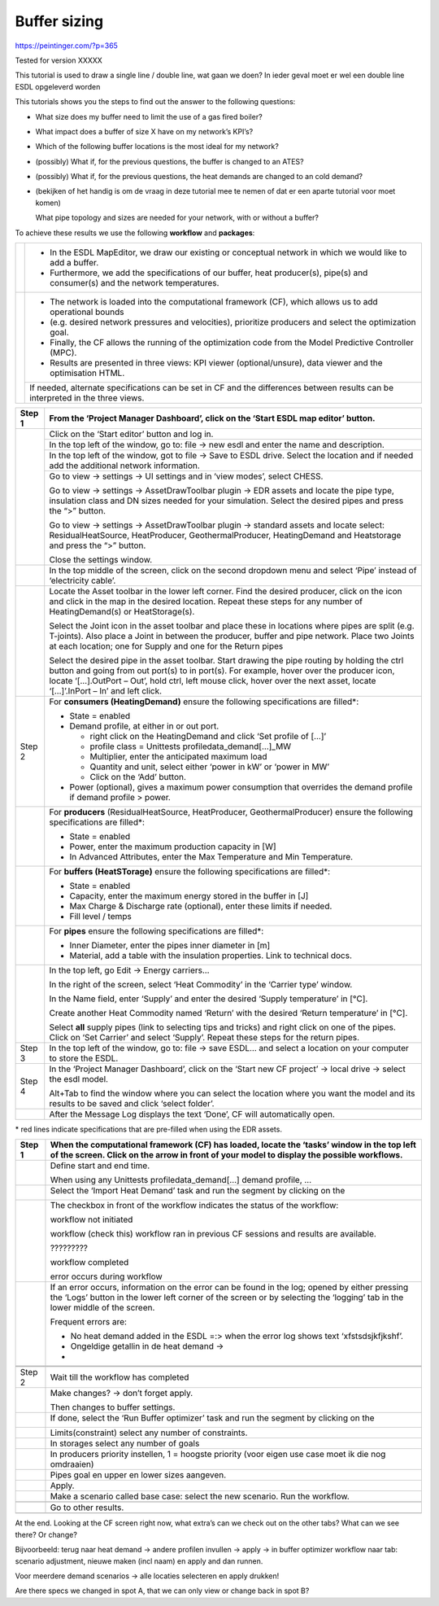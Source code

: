 .. _buffer_sizing:

Buffer sizing
====================================================

|image0|

https://peintinger.com/?p=365

Tested for version XXXXX

This tutorial is used to draw a single line / double line, wat gaan we
doen? In ieder geval moet er wel een double line ESDL opgeleverd worden

This tutorials shows you the steps to find out the answer to the
following questions:

-  What size does my buffer need to limit the use of a gas fired boiler?

-  What impact does a buffer of size X have on my network’s KPI’s?

-  Which of the following buffer locations is the most ideal for my
   network?

-  (possibly) What if, for the previous questions, the buffer is changed
   to an ATES?

-  (possibly) What if, for the previous questions, the heat demands are
   changed to an cold demand?

-  (bekijken of het handig is om de vraag in deze tutorial mee te nemen
   of dat er een aparte tutorial voor moet komen)

   What pipe topology and sizes are needed for your network, with or
   without a buffer?

To achieve these results we use the following **workflow** and
**packages**:

|image1|


+------------+----------------------------------------------------------------------------------------------------------------------------------+
|  |image2|  | - In the ESDL MapEditor, we draw our existing or conceptual network in which we would like to add a buffer.                      |
|            | - Furthermore, we add the specifications of our buffer, heat producer(s), pipe(s) and consumer(s) and the network temperatures.  |
+------------+----------------------------------------------------------------------------------------------------------------------------------+
| |image3|   | - The network is loaded into the computational framework (CF), which allows us to add operational bounds                         |
|            | - (e.g. desired network pressures and velocities), prioritize producers and select the optimization goal.                        | 
|            | - Finally, the CF allows the running of the optimization code from the Model Predictive Controller (MPC).                        | 
|            | - Results are presented in three views: KPI viewer (optional/unsure), data viewer and the optimisation HTML.                     |
+            +----------------------------------------------------------------------------------------------------------------------------------+
|            | If needed, alternate specifications can be set in CF and the differences between results can be interpreted in the three views.  |
+------------+----------------------------------------------------------------------------------------------------------------------------------+




+------------+------------------------------------------------------------------------------------------------------------------------------------------------------------------------------------------------------------------------------------------------------------------------------------------------------------------------------+
| Step 1     | From the ‘Project Manager Dashboard’, click on the ‘Start ESDL map editor’ button.                                                                                                                                                                                                                                           |
+============+==============================================================================================================================================================================================================================================================================================================================+
| |image4|   | Click on the ‘Start editor’ button and log in.                                                                                                                                                                                                                                                                               |
+            +------------------------------------------------------------------------------------------------------------------------------------------------------------------------------------------------------------------------------------------------------------------------------------------------------------------------------+
|            | In the top left of the window, go to: file -> new esdl and enter the name and description.                                                                                                                                                                                                                                   |
+            +------------------------------------------------------------------------------------------------------------------------------------------------------------------------------------------------------------------------------------------------------------------------------------------------------------------------------+
|            | In the top left of the window, got to file -> Save to ESDL drive. Select the location and if needed add the additional network information.                                                                                                                                                                                  |
+            +------------------------------------------------------------------------------------------------------------------------------------------------------------------------------------------------------------------------------------------------------------------------------------------------------------------------------+
|            | Go to view -> settings -> UI settings and in ‘view modes’, select CHESS.                                                                                                                                                                                                                                                     |
|            |                                                                                                                                                                                                                                                                                                                              |
|            | Go to view -> settings -> AssetDrawToolbar plugin -> EDR assets and locate the pipe type, insulation class and DN sizes needed for your simulation. Select the desired pipes and press the “>” button.                                                                                                                       |
|            |                                                                                                                                                                                                                                                                                                                              |
|            | Go to view -> settings -> AssetDrawToolbar plugin -> standard assets and locate select: ResidualHeatSource, HeatProducer, GeothermalProducer, HeatingDemand and Heatstorage and press the “>” button.                                                                                                                        |
|            |                                                                                                                                                                                                                                                                                                                              |
|            | Close the settings window.                                                                                                                                                                                                                                                                                                   |
+------------+------------------------------------------------------------------------------------------------------------------------------------------------------------------------------------------------------------------------------------------------------------------------------------------------------------------------------+
|            | In the top middle of the screen, click on the second dropdown menu and select ‘Pipe’ instead of ‘electricity cable’.                                                                                                                                                                                                         |
+------------+------------------------------------------------------------------------------------------------------------------------------------------------------------------------------------------------------------------------------------------------------------------------------------------------------------------------------+
| |image5|   | Locate the Asset toolbar in the lower left corner. Find the desired producer, click on the icon and click in the map in the desired location. Repeat these steps for any number of HeatingDemand(s) or HeatStorage(s).                                                                                                       |
|            |                                                                                                                                                                                                                                                                                                                              |
|            | Select the Joint icon in the asset toolbar and place these in locations where pipes are split (e.g. T-joints). Also place a Joint in between the producer, buffer and pipe network. Place two Joints at each location; one for Supply and one for the Return pipes                                                           |
|            |                                                                                                                                                                                                                                                                                                                              |
|            | Select the desired pipe in the asset toolbar. Start drawing the pipe routing by holding the ctrl button and going from out port(s) to in port(s). For example, hover over the producer icon, locate ‘[…].OutPort – Out’, hold ctrl, left mouse click, hover over the next asset, locate ‘[…]’.InPort – In’ and left click.   |
+------------+------------------------------------------------------------------------------------------------------------------------------------------------------------------------------------------------------------------------------------------------------------------------------------------------------------------------------+
| Step 2     | For **consumers (HeatingDemand)** ensure the following specifications are filled\*:                                                                                                                                                                                                                                          |
|            |                                                                                                                                                                                                                                                                                                                              |
|            | -  State = enabled                                                                                                                                                                                                                                                                                                           |
|            |                                                                                                                                                                                                                                                                                                                              |
|            | -  Demand profile, at either in or out port.                                                                                                                                                                                                                                                                                 |
|            |                                                                                                                                                                                                                                                                                                                              |
|            |    -  right click on the HeatingDemand and click ‘Set profile of […]’                                                                                                                                                                                                                                                        |
|            |                                                                                                                                                                                                                                                                                                                              |
|            |    -  profile class = Unittests profiledata\_demand[…]\_MW                                                                                                                                                                                                                                                                   |
|            |                                                                                                                                                                                                                                                                                                                              |
|            |    -  Multiplier, enter the anticipated maximum load                                                                                                                                                                                                                                                                         |
|            |                                                                                                                                                                                                                                                                                                                              |
|            |    -  Quantity and unit, select either ‘power in kW’ or ‘power in MW’                                                                                                                                                                                                                                                        |
|            |                                                                                                                                                                                                                                                                                                                              |
|            |    -  Click on the ‘Add’ button.                                                                                                                                                                                                                                                                                             |
|            |                                                                                                                                                                                                                                                                                                                              |
|            | -  Power (optional), gives a maximum power consumption that overrides the demand profile if demand profile > power.                                                                                                                                                                                                          |
+------------+------------------------------------------------------------------------------------------------------------------------------------------------------------------------------------------------------------------------------------------------------------------------------------------------------------------------------+
| |image6|   | For **producers** (ResidualHeatSource, HeatProducer, GeothermalProducer) ensure the following specifications are filled\*:                                                                                                                                                                                                   |
|            |                                                                                                                                                                                                                                                                                                                              |
|            | -  State = enabled                                                                                                                                                                                                                                                                                                           |
|            |                                                                                                                                                                                                                                                                                                                              |
|            | -  Power, enter the maximum production capacity in [W]                                                                                                                                                                                                                                                                       |
|            |                                                                                                                                                                                                                                                                                                                              |
|            | -  In Advanced Attributes, enter the Max Temperature and Min Temperature.                                                                                                                                                                                                                                                    |
+------------+------------------------------------------------------------------------------------------------------------------------------------------------------------------------------------------------------------------------------------------------------------------------------------------------------------------------------+
|            | For **buffers (HeatSTorage)** ensure the following specifications are filled\*:                                                                                                                                                                                                                                              |
|            |                                                                                                                                                                                                                                                                                                                              |
|            | -  State = enabled                                                                                                                                                                                                                                                                                                           |
|            |                                                                                                                                                                                                                                                                                                                              |
|            | -  Capacity, enter the maximum energy stored in the buffer in [J]                                                                                                                                                                                                                                                            |
|            |                                                                                                                                                                                                                                                                                                                              |
|            | -  Max Charge & Discharge rate (optional), enter these limits if needed.                                                                                                                                                                                                                                                     |
|            |                                                                                                                                                                                                                                                                                                                              |
|            | -  Fill level / temps                                                                                                                                                                                                                                                                                                        |
+------------+------------------------------------------------------------------------------------------------------------------------------------------------------------------------------------------------------------------------------------------------------------------------------------------------------------------------------+
|            | For **pipes** ensure the following specifications are filled\*:                                                                                                                                                                                                                                                              |
|            |                                                                                                                                                                                                                                                                                                                              |
|            | -  Inner Diameter, enter the pipes inner diameter in [m]                                                                                                                                                                                                                                                                     |
|            |                                                                                                                                                                                                                                                                                                                              |
|            | -  Material, add a table with the insulation properties. Link to technical docs.                                                                                                                                                                                                                                             |
+------------+------------------------------------------------------------------------------------------------------------------------------------------------------------------------------------------------------------------------------------------------------------------------------------------------------------------------------+
|            | In the top left, go Edit -> Energy carriers…                                                                                                                                                                                                                                                                                 |
|            |                                                                                                                                                                                                                                                                                                                              |
|            | In the right of the screen, select ‘Heat Commodity’ in the ‘Carrier type’ window.                                                                                                                                                                                                                                            |
|            |                                                                                                                                                                                                                                                                                                                              |
|            | In the Name field, enter ‘Supply’ and enter the desired ‘Supply temperature’ in [°C].                                                                                                                                                                                                                                        |
|            |                                                                                                                                                                                                                                                                                                                              |
|            | Create another Heat Commodity named ‘Return’ with the desired ‘Return temperature’ in [°C].                                                                                                                                                                                                                                  |
|            |                                                                                                                                                                                                                                                                                                                              |
|            | Select **all** supply pipes (link to selecting tips and tricks) and right click on one of the pipes. Click on ‘Set Carrier’ and select ‘Supply’. Repeat these steps for the return pipes.                                                                                                                                    |
+------------+------------------------------------------------------------------------------------------------------------------------------------------------------------------------------------------------------------------------------------------------------------------------------------------------------------------------------+
| Step 3     | In the top left of the window, go to: file -> save ESDL… and select a location on your computer to store the ESDL.                                                                                                                                                                                                           |
+------------+------------------------------------------------------------------------------------------------------------------------------------------------------------------------------------------------------------------------------------------------------------------------------------------------------------------------------+
| Step 4     | In the ‘Project Manager Dashboard’, click on the ‘Start new CF project’ -> local drive -> select the esdl model.                                                                                                                                                                                                             |
|            |                                                                                                                                                                                                                                                                                                                              |
|            | Alt+Tab to find the window where you can select the location where you want the model and its results to be saved and click ‘select folder’.                                                                                                                                                                                 |
+------------+------------------------------------------------------------------------------------------------------------------------------------------------------------------------------------------------------------------------------------------------------------------------------------------------------------------------------+
|            | After the Message Log displays the text ‘Done’, CF will automatically open.                                                                                                                                                                                                                                                  |
+------------+------------------------------------------------------------------------------------------------------------------------------------------------------------------------------------------------------------------------------------------------------------------------------------------------------------------------------+

\* red lines indicate specifications that are pre-filled when using the
EDR assets.

+------------------------+---------------------------------------------------------------------------------------------------------------------------------------------------------------------------------------------------------------------------------+
| Step 1                 | When the computational framework (CF) has loaded, locate the ‘tasks’ window in the top left of the screen. Click on the arrow in front of your model to display the possible workflows.                                         |
+========================+=================================================================================================================================================================================================================================+
|                        | Define start and end time.                                                                                                                                                                                                      |
|                        |                                                                                                                                                                                                                                 |
|                        | When using any Unittests profiledata\_demand[…] demand profile, …                                                                                                                                                               |
+------------------------+---------------------------------------------------------------------------------------------------------------------------------------------------------------------------------------------------------------------------------+
|                        | Select the ‘Import Heat Demand’ task and run the segment by clicking on the                                                                                                                                                     |
|                        |                                                                                                                                                                                                                                 |
|                        | |image7|                                                                                                                                                                                                                        |
+------------------------+---------------------------------------------------------------------------------------------------------------------------------------------------------------------------------------------------------------------------------+
|                        | The checkbox in front of the workflow indicates the status of the workflow:                                                                                                                                                     |
|                        |                                                                                                                                                                                                                                 |
|                        | |image8|\ workflow not initiated                                                                                                                                                                                                |
|                        |                                                                                                                                                                                                                                 |
|                        | |image9|\ workflow (check this) workflow ran in previous CF sessions and results are available.                                                                                                                                 |
|                        |                                                                                                                                                                                                                                 |
|                        | |image10| ?????????                                                                                                                                                                                                             |
|                        |                                                                                                                                                                                                                                 |
|                        | |image11|\ workflow completed                                                                                                                                                                                                   |
|                        |                                                                                                                                                                                                                                 |
|                        | |image12| error occurs during workflow                                                                                                                                                                                          |
+------------------------+---------------------------------------------------------------------------------------------------------------------------------------------------------------------------------------------------------------------------------+
| |image13|\ |image14|   | If an error occurs, information on the error can be found in the log; opened by either pressing the ‘Logs’ button in the lower left corner of the screen or by selecting the ‘logging’ tab in the lower middle of the screen.   |
|                        |                                                                                                                                                                                                                                 |
|                        | |image15|                                                                                                                                                                                                                       |
|                        |                                                                                                                                                                                                                                 |
|                        | Frequent errors are:                                                                                                                                                                                                            |
|                        |                                                                                                                                                                                                                                 |
|                        | -  No heat demand added in the ESDL =:> when the error log shows text ‘xfstsdsjkfjkshf’.                                                                                                                                        |
|                        |                                                                                                                                                                                                                                 |
|                        | -  Ongeldige getallin in de heat demand ->                                                                                                                                                                                      |
|                        |                                                                                                                                                                                                                                 |
|                        | -                                                                                                                                                                                                                               |
+------------------------+---------------------------------------------------------------------------------------------------------------------------------------------------------------------------------------------------------------------------------+
|                        |                                                                                                                                                                                                                                 |
+------------------------+---------------------------------------------------------------------------------------------------------------------------------------------------------------------------------------------------------------------------------+
|                        |                                                                                                                                                                                                                                 |
+------------------------+---------------------------------------------------------------------------------------------------------------------------------------------------------------------------------------------------------------------------------+
| Step 2                 | Wait till the workflow has completed                                                                                                                                                                                            |
+------------------------+---------------------------------------------------------------------------------------------------------------------------------------------------------------------------------------------------------------------------------+
|                        | Make changes? -> don’t forget apply.                                                                                                                                                                                            |
|                        |                                                                                                                                                                                                                                 |
|                        | Then changes to buffer settings.                                                                                                                                                                                                |
+------------------------+---------------------------------------------------------------------------------------------------------------------------------------------------------------------------------------------------------------------------------+
|                        | If done, select the ‘Run Buffer optimizer’ task and run the segment by clicking on the                                                                                                                                          |
|                        |                                                                                                                                                                                                                                 |
|                        | |image16|                                                                                                                                                                                                                       |
+------------------------+---------------------------------------------------------------------------------------------------------------------------------------------------------------------------------------------------------------------------------+
|                        | Limits(constraint) select any number of constraints.                                                                                                                                                                            |
+------------------------+---------------------------------------------------------------------------------------------------------------------------------------------------------------------------------------------------------------------------------+
|                        | In storages select any number of goals                                                                                                                                                                                          |
+------------------------+---------------------------------------------------------------------------------------------------------------------------------------------------------------------------------------------------------------------------------+
|                        | In producers priority instellen, 1 = hoogste priority (voor eigen use case moet ik die nog omdraaien)                                                                                                                           |
+------------------------+---------------------------------------------------------------------------------------------------------------------------------------------------------------------------------------------------------------------------------+
|                        | Pipes goal en upper en lower sizes aangeven.                                                                                                                                                                                    |
+------------------------+---------------------------------------------------------------------------------------------------------------------------------------------------------------------------------------------------------------------------------+
|                        | Apply.                                                                                                                                                                                                                          |
+------------------------+---------------------------------------------------------------------------------------------------------------------------------------------------------------------------------------------------------------------------------+
|                        | Make a scenario called base case: select the new scenario. Run the workflow.                                                                                                                                                    |
+------------------------+---------------------------------------------------------------------------------------------------------------------------------------------------------------------------------------------------------------------------------+
|                        |                                                                                                                                                                                                                                 |
+------------------------+---------------------------------------------------------------------------------------------------------------------------------------------------------------------------------------------------------------------------------+
|                        | Go to other results.                                                                                                                                                                                                            |
+------------------------+---------------------------------------------------------------------------------------------------------------------------------------------------------------------------------------------------------------------------------+
|                        |                                                                                                                                                                                                                                 |
+------------------------+---------------------------------------------------------------------------------------------------------------------------------------------------------------------------------------------------------------------------------+

|image17|\ At the end. Looking at the CF screen right now, what extra’s
can we check out on the other tabs? What can we see there? Or change?

Bijvoorbeeld: terug naar heat demand -> andere profilen invullen ->
apply -> in buffer optimizer workflow naar tab: scenario adjustment,
nieuwe maken (incl naam) en apply and dan runnen.

Voor meerdere demand scenarios -> alle locaties selecteren en apply
drukken!

Are there specs we changed in spot A, that we can only view or change
back in spot B?

.. |image0| image:: media/image1.png
   :width: 6.30000in
   :height: 8.07153in
.. |image1| image:: media/image2.png
   :width: 5.88542in
   :height: 0.90625in
.. |image2| image:: media/image3.png
   :width: 0.63333in
   :height: 0.55972in
.. |image3| image:: media/image4.png
   :width: 0.62639in
   :height: 0.62014in
.. |image4| image:: media/image5.png
   :width: 0.55970in
   :height: 0.55970in
.. |image5| image:: media/image7.png
   :width: 0.63200in
   :height: 0.63200in
.. |image6| image:: media/image9.png
   :width: 0.52239in
   :height: 0.52239in
.. |image7| image:: media/image18.png
   :width: 1.04167in
   :height: 0.50000in
.. |image8| image:: media/image19.png
   :width: 0.20833in
   :height: 0.23958in
.. |image9| image:: media/image20.png
   :width: 0.20833in
   :height: 0.20833in
.. |image10| image:: media/image21.png
   :width: 0.21701in
   :height: 0.20833in
.. |image11| image:: media/image22.png
   :width: 0.17708in
   :height: 0.19792in
.. |image12| image:: media/image23.png
   :width: 0.17708in
   :height: 0.15588in
.. |image13| image:: media/image24.png
   :width: 0.54167in
   :height: 0.54167in
.. |image14| image:: media/image15.png
   :width: 0.75000in
   :height: 0.75000in
.. |image15| image:: media/image26.png
   :width: 5.15672in
   :height: 0.24726in
.. |image16| image:: media/image18.png
   :width: 1.04167in
   :height: 0.50000in
.. |image17| image:: media/image24.png
   :width: 0.54167in
   :height: 0.54167in
